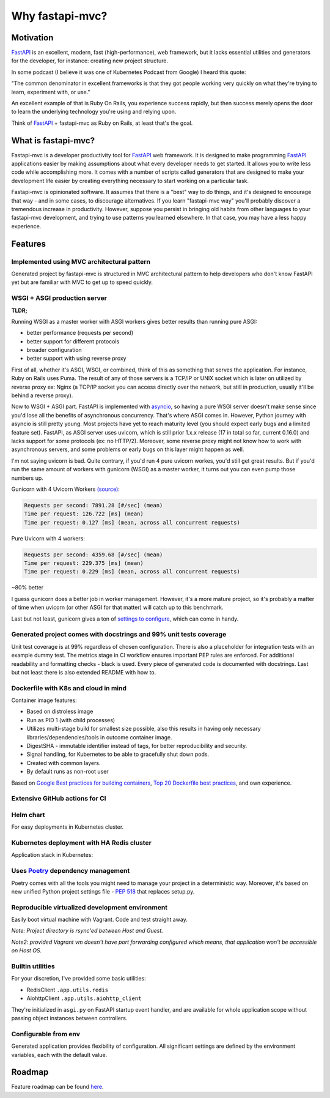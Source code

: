 Why fastapi-mvc?
================

Motivation
----------

`FastAPI <https://fastapi.tiangolo.com/>`__ is an excellent, modern, fast (high-performance), web framework, but it lacks essential
utilities and generators for the developer, for instance: creating new project structure.

In some podcast (I believe it was one of Kubernetes Podcast from Google) I heard this quote:

"The common denominator in excellent frameworks is that they got people working very quickly on what they're trying to learn, experiment with, or use."

An excellent example of that is Ruby On Rails, you experience success rapidly, but then success merely opens the door to learn the underlying technology you're using and relying upon.

Think of `FastAPI <https://fastapi.tiangolo.com/>`__ + fastapi-mvc as Ruby on Rails, at least that's the goal.

What is fastapi-mvc?
--------------------

Fastapi-mvc is a developer productivity tool for `FastAPI <https://fastapi.tiangolo.com/>`__ web framework.
It is designed to make programming `FastAPI <https://fastapi.tiangolo.com/>`__ applications easier by making assumptions about what every developer needs to get started.
It allows you to write less code while accomplishing more. It comes with a number of scripts called generators that are designed to make your development life easier by
creating everything necessary to start working on a particular task.

Fastapi-mvc is opinionated software. It assumes that there is a "best" way to do things, and it's designed to encourage that way - and in some cases, to discourage alternatives.
If you learn "fastapi-mvc way" you'll probably discover a tremendous increase in productivity.
However, suppose you persist in bringing old habits from other languages to your fastapi-mvc development, and trying to use patterns you learned elsewhere.
In that case, you may have a less happy experience.

Features
--------

Implemented using MVC architectural pattern
~~~~~~~~~~~~~~~~~~~~~~~~~~~~~~~~~~~~~~~~~~~

Generated project by fastapi-mvc is structured in MVC architectural pattern to help developers who don't know FastAPI yet but are familiar with MVC to get up to speed quickly.

WSGI + ASGI production server
~~~~~~~~~~~~~~~~~~~~~~~~~~~~~

**TLDR;**

Running WSGI as a master worker with ASGI workers gives better results than running pure ASGI:

* better performance (requests per second)
* better support for different protocols
* broader configuration
* better support with using reverse proxy

First of all, whether it's ASGI, WSGI, or combined, think of this as something that serves the application.
For instance, Ruby on Rails uses Puma. The result of any of those servers is a TCP/IP or UNIX socket which is
later on utilized by reverse proxy ex: Nginx (a TCP/IP socket you can access directly over the network, but still in
production, usually it'll be behind a reverse proxy).

Now to WSGI + ASGI part. FastAPI is implemented with `asyncio <https://docs.python.org/3/library/asyncio.html>`__, so having a pure WSGI server doesn't make sense since
you'd lose all the benefits of asynchronous concurrency. That's where ASGI comes in. However, Python journey with
asyncio is still pretty young. Most projects have yet to reach maturity level (you should expect early bugs and a limited feature set).
FastAPI, as ASGI server uses uvicorn, which is still prior 1.x.x release (17 in total so far, current 0.16.0) and lacks support for some protocols (ex: no HTTP/2).
Moreover, some reverse proxy might not know how to work with asynchronous servers, and some problems or early bugs on this layer might happen as well.

I'm not saying uvicorn is bad. Quite contrary, if you'd run 4 pure uvicorn workes, you'd still get great results.
But if you'd run the same amount of workers with gunicorn (WSGI) as a master worker, it turns out you can even pump those numbers up.

Gunicorn with 4 Uvicorn Workers `(source) <https://stackoverflow.com/a/62977786/10566747>`__:

.. code-block:: bash

    Requests per second: 7891.28 [#/sec] (mean)
    Time per request: 126.722 [ms] (mean)
    Time per request: 0.127 [ms] (mean, across all concurrent requests)

Pure Uvicorn with 4 workers:

.. code-block:: bash

    Requests per second: 4359.68 [#/sec] (mean)
    Time per request: 229.375 [ms] (mean)
    Time per request: 0.229 [ms] (mean, across all concurrent requests)

~80% better

I guess gunicorn does a better job in worker management. However, it's a more mature project, so it's probably a matter of time
when uvicorn (or other ASGI for that matter) will catch up to this benchmark.

Last but not least, gunicorn gives a ton of `settings to configure <https://docs.gunicorn.org/en/stable/settings.html>`__, which can come in handy.

Generated project comes with docstrings and 99% unit tests coverage
~~~~~~~~~~~~~~~~~~~~~~~~~~~~~~~~~~~~~~~~~~~~~~~~~~~~~~~~~~~~~~~~~~~

Unit test coverage is at 99% regardless of chosen configuration. There is also a placeholder for integration tests with an example dummy test.
The metrics stage in CI workflow ensures important PEP rules are enforced. For additional readability and formatting checks - black is used.
Every piece of generated code is documented with docstrings. Last but not least there is also extended README with how to.

Dockerfile with K8s and cloud in mind
~~~~~~~~~~~~~~~~~~~~~~~~~~~~~~~~~~~~~

Container image features:

* Based on distroless image
* Run as PID 1 (with child processes)
* Utilizes multi-stage build for smallest size possible, also this results in having only necessary libraries/dependencies/tools in outcome container image.
* DigestSHA - immutable identifier instead of tags, for better reproducibility and security.
* Signal handling, for Kubernetes to be able to gracefully shut down pods.
* Created with common layers.
* By default runs as non-root user

Based on `Google Best practices for building containers <https://cloud.google.com/architecture/best-practices-for-building-containers>`__, `Top 20 Dockerfile best practices <https://sysdig.com/blog/dockerfile-best-practices>`__, and own experience.

Extensive GitHub actions for CI
~~~~~~~~~~~~~~~~~~~~~~~~~~~~~~~

.. image:: _static/ci.png

Helm chart
~~~~~~~~~~

For easy deployments in Kubernetes cluster.

Kubernetes deployment with HA Redis cluster
~~~~~~~~~~~~~~~~~~~~~~~~~~~~~~~~~~~~~~~~~~~

Application stack in Kubernetes:

.. image:: _static/k8s_arch.png

Uses `Poetry <https://github.com/python-poetry/poetry>`__ dependency management
~~~~~~~~~~~~~~~~~~~~~~~~~~~~~~~~~~~~~~~~~~~~~~~~~~~~~~~~~~~~~~~~~~~~~~~~~~~~~~~

Poetry comes with all the tools you might need to manage your project in a deterministic way. Moreover, it's based on new unified Python project settings file - `PEP 518 <https://www.python.org/dev/peps/pep-0518/>`__ that replaces setup.py.

Reproducible virtualized development environment
~~~~~~~~~~~~~~~~~~~~~~~~~~~~~~~~~~~~~~~~~~~~~~~~

Easily boot virtual machine with Vagrant. Code and test straight away.

*Note: Project directory is rsync'ed between Host and Guest.*

*Note2: provided Vagrant vm doesn't have port forwarding configured which means, that application won't be accessible on Host OS.*

Builtin utilities
~~~~~~~~~~~~~~~~~

For your discretion, I've provided some basic utilities:

* RedisClient ``.app.utils.redis``
* AiohttpClient ``.app.utils.aiohttp_client``

They're initialized in ``asgi.py`` on FastAPI startup event handler, and are available for whole application scope without passing object instances between controllers.

Configurable from env
~~~~~~~~~~~~~~~~~~~~~

Generated application provides flexibility of configuration. All significant settings are defined by the environment variables, each with the default value.

Roadmap
-------

Feature roadmap can be found `here <https://github.com/rszamszur/fastapi-mvc/issues/53>`__.
